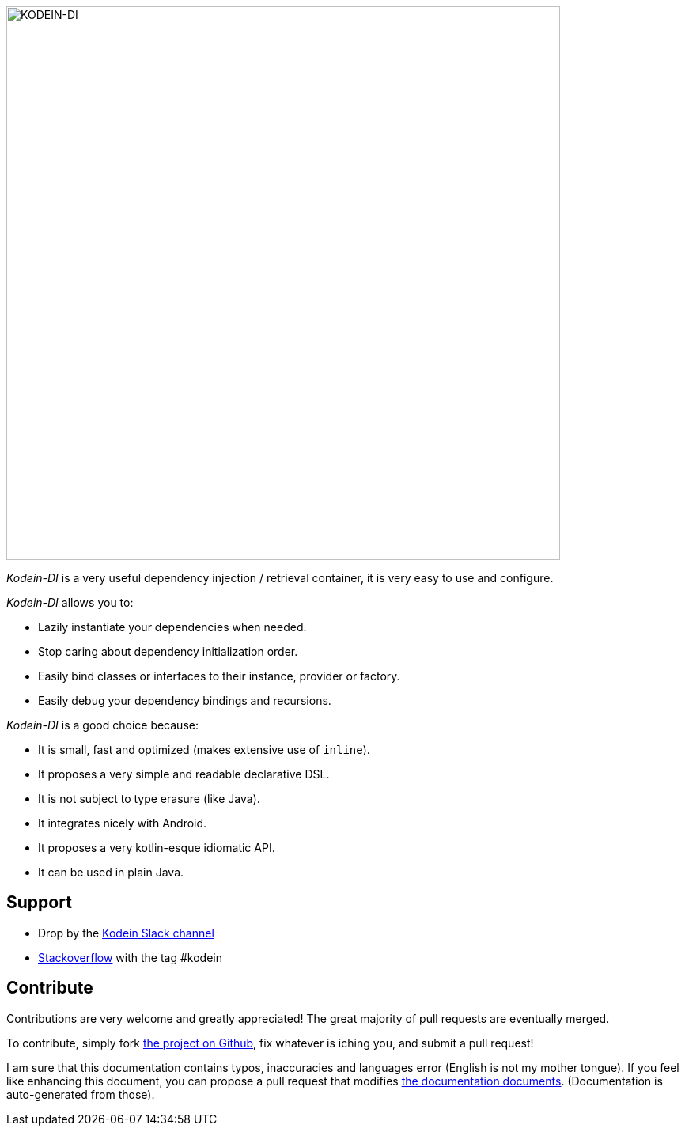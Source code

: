 image::kodein-di-logo.svg[KODEIN-DI, 700]
:version: 7.0.0
:branch: 7.0

[.lead]
_Kodein-DI_ is a very useful dependency injection / retrieval container, it is very easy to use and configure.

._Kodein-DI_ allows you to:
- Lazily instantiate your dependencies when needed.
- Stop caring about dependency initialization order.
- Easily bind classes or interfaces to their instance, provider or factory.
- Easily debug your dependency bindings and recursions.

._Kodein-DI_ is a good choice because:
- It is small, fast and optimized (makes extensive use of `inline`).
- It proposes a very simple and readable declarative DSL.
- It is not subject to type erasure (like Java).
- It integrates nicely with Android.
- It proposes a very kotlin-esque idiomatic API.
- It can be used in plain Java.

== Support

- Drop by the https://kotlinlang.slack.com/messages/kodein/[Kodein Slack channel]
- https://stackoverflow.com/questions/tagged/kodein[Stackoverflow] with the tag #kodein


== Contribute

Contributions are very welcome and greatly appreciated! The great majority of pull requests are eventually merged.

To contribute, simply fork https://github.com/Kodein-Framework/Kodein-DI[the project on Github], fix whatever is iching you, and submit a pull request!

I am sure that this documentation contains typos, inaccuracies and languages error (English is not my mother tongue).
If you feel like enhancing this document, you can propose a pull request that modifies https://github.com/Kodein-Framework/Kodein-DI/tree/master/doc[the documentation documents].
(Documentation is auto-generated from those).
